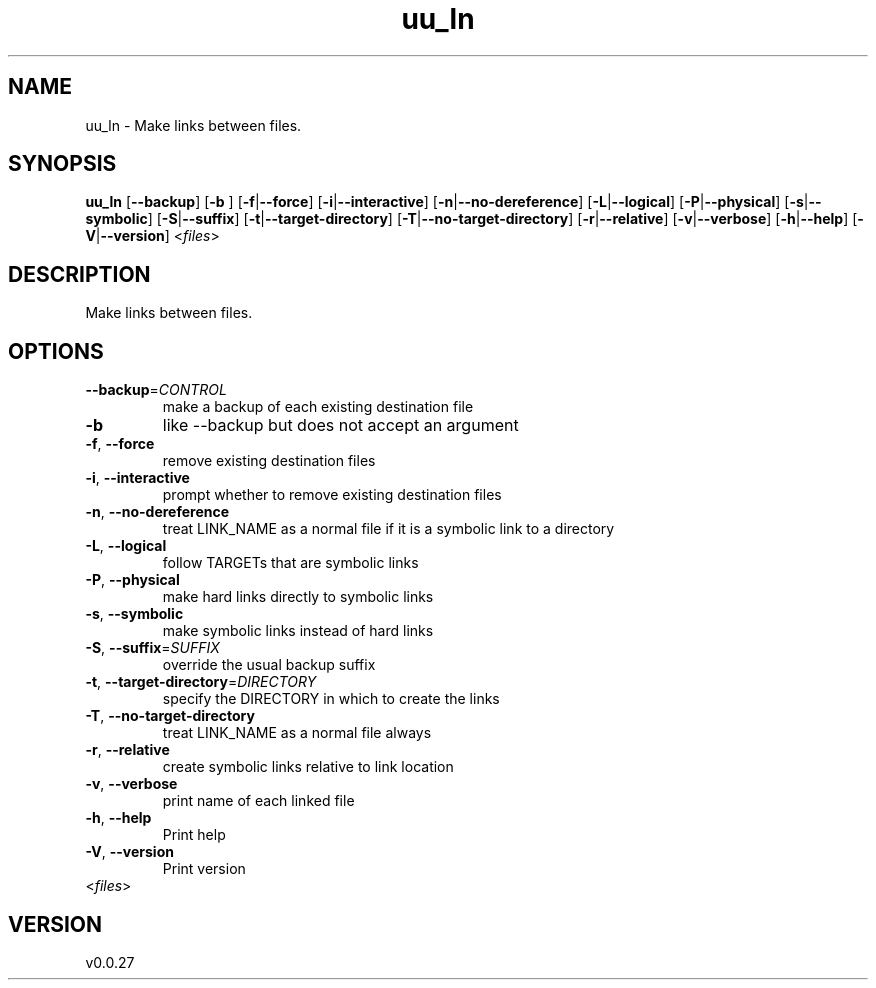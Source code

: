 .ie \n(.g .ds Aq \(aq
.el .ds Aq '
.TH uu_ln 1  "uu_ln 0.0.27" 
.SH NAME
uu_ln \- Make links between files.
.SH SYNOPSIS
\fBuu_ln\fR [\fB\-\-backup\fR] [\fB\-b \fR] [\fB\-f\fR|\fB\-\-force\fR] [\fB\-i\fR|\fB\-\-interactive\fR] [\fB\-n\fR|\fB\-\-no\-dereference\fR] [\fB\-L\fR|\fB\-\-logical\fR] [\fB\-P\fR|\fB\-\-physical\fR] [\fB\-s\fR|\fB\-\-symbolic\fR] [\fB\-S\fR|\fB\-\-suffix\fR] [\fB\-t\fR|\fB\-\-target\-directory\fR] [\fB\-T\fR|\fB\-\-no\-target\-directory\fR] [\fB\-r\fR|\fB\-\-relative\fR] [\fB\-v\fR|\fB\-\-verbose\fR] [\fB\-h\fR|\fB\-\-help\fR] [\fB\-V\fR|\fB\-\-version\fR] <\fIfiles\fR> 
.SH DESCRIPTION
Make links between files.
.SH OPTIONS
.TP
\fB\-\-backup\fR=\fICONTROL\fR
make a backup of each existing destination file
.TP
\fB\-b\fR
like \-\-backup but does not accept an argument
.TP
\fB\-f\fR, \fB\-\-force\fR
remove existing destination files
.TP
\fB\-i\fR, \fB\-\-interactive\fR
prompt whether to remove existing destination files
.TP
\fB\-n\fR, \fB\-\-no\-dereference\fR
treat LINK_NAME as a normal file if it is a symbolic link to a directory
.TP
\fB\-L\fR, \fB\-\-logical\fR
follow TARGETs that are symbolic links
.TP
\fB\-P\fR, \fB\-\-physical\fR
make hard links directly to symbolic links
.TP
\fB\-s\fR, \fB\-\-symbolic\fR
make symbolic links instead of hard links
.TP
\fB\-S\fR, \fB\-\-suffix\fR=\fISUFFIX\fR
override the usual backup suffix
.TP
\fB\-t\fR, \fB\-\-target\-directory\fR=\fIDIRECTORY\fR
specify the DIRECTORY in which to create the links
.TP
\fB\-T\fR, \fB\-\-no\-target\-directory\fR
treat LINK_NAME as a normal file always
.TP
\fB\-r\fR, \fB\-\-relative\fR
create symbolic links relative to link location
.TP
\fB\-v\fR, \fB\-\-verbose\fR
print name of each linked file
.TP
\fB\-h\fR, \fB\-\-help\fR
Print help
.TP
\fB\-V\fR, \fB\-\-version\fR
Print version
.TP
<\fIfiles\fR>

.SH VERSION
v0.0.27
